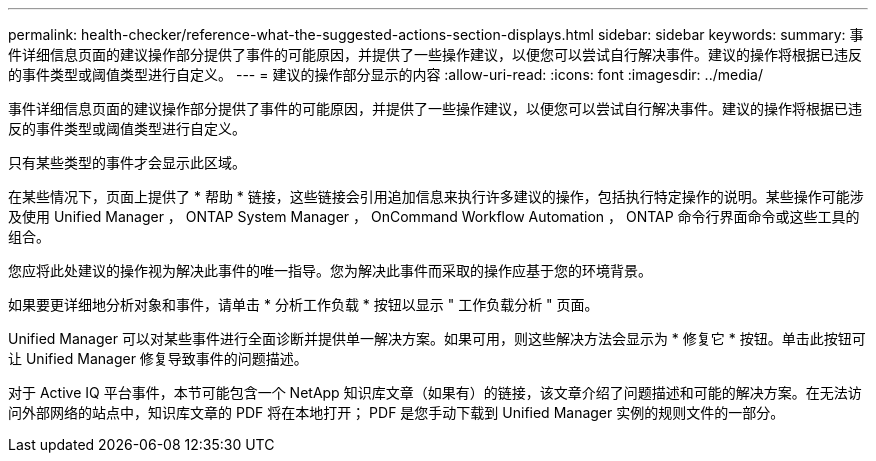 ---
permalink: health-checker/reference-what-the-suggested-actions-section-displays.html 
sidebar: sidebar 
keywords:  
summary: 事件详细信息页面的建议操作部分提供了事件的可能原因，并提供了一些操作建议，以便您可以尝试自行解决事件。建议的操作将根据已违反的事件类型或阈值类型进行自定义。 
---
= 建议的操作部分显示的内容
:allow-uri-read: 
:icons: font
:imagesdir: ../media/


[role="lead"]
事件详细信息页面的建议操作部分提供了事件的可能原因，并提供了一些操作建议，以便您可以尝试自行解决事件。建议的操作将根据已违反的事件类型或阈值类型进行自定义。

只有某些类型的事件才会显示此区域。

在某些情况下，页面上提供了 * 帮助 * 链接，这些链接会引用追加信息来执行许多建议的操作，包括执行特定操作的说明。某些操作可能涉及使用 Unified Manager ， ONTAP System Manager ， OnCommand Workflow Automation ， ONTAP 命令行界面命令或这些工具的组合。

您应将此处建议的操作视为解决此事件的唯一指导。您为解决此事件而采取的操作应基于您的环境背景。

如果要更详细地分析对象和事件，请单击 * 分析工作负载 * 按钮以显示 " 工作负载分析 " 页面。

Unified Manager 可以对某些事件进行全面诊断并提供单一解决方案。如果可用，则这些解决方法会显示为 * 修复它 * 按钮。单击此按钮可让 Unified Manager 修复导致事件的问题描述。

对于 Active IQ 平台事件，本节可能包含一个 NetApp 知识库文章（如果有）的链接，该文章介绍了问题描述和可能的解决方案。在无法访问外部网络的站点中，知识库文章的 PDF 将在本地打开； PDF 是您手动下载到 Unified Manager 实例的规则文件的一部分。
